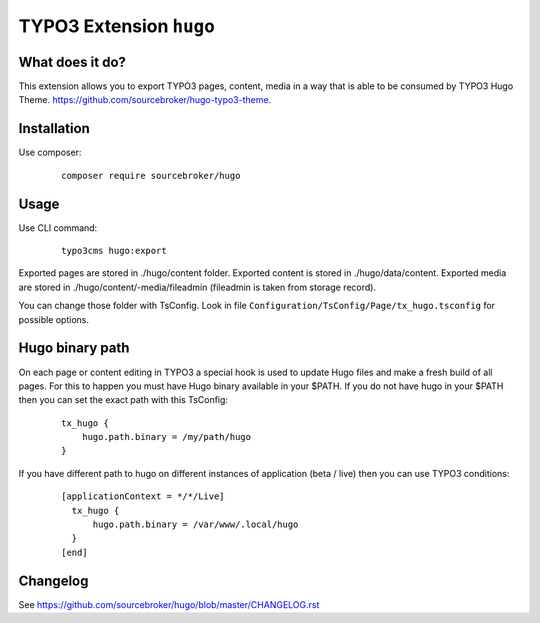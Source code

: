 TYPO3 Extension ``hugo``
######################

What does it do?
****************

This extension allows you to export TYPO3 pages, content, media in a way that is able to be consumed by TYPO3 Hugo Theme.
https://github.com/sourcebroker/hugo-typo3-theme.

Installation
************

Use composer:
 ::

  composer require sourcebroker/hugo

Usage
*****

Use CLI command:
 ::

  typo3cms hugo:export

Exported pages are stored in ./hugo/content folder. Exported content is stored in ./hugo/data/content. Exported media
are stored in ./hugo/content/-media/fileadmin (fileadmin is taken from storage record).

You can change those folder with TsConfig. Look in file
``Configuration/TsConfig/Page/tx_hugo.tsconfig`` for possible options.

Hugo binary path
****************

On each page or content editing in TYPO3 a special hook is used to update Hugo files and make a fresh build of
all pages. For this to happen you must have Hugo binary available in your $PATH. If you do not have hugo in your $PATH
then you can set the exact path with this TsConfig:
 ::

  tx_hugo {
      hugo.path.binary = /my/path/hugo
  }

If you have different path to hugo on different instances of application (beta / live) then you can use TYPO3 conditions:
 ::

  [applicationContext = */*/Live]
    tx_hugo {
        hugo.path.binary = /var/www/.local/hugo
    }
  [end]


Changelog
*********

See https://github.com/sourcebroker/hugo/blob/master/CHANGELOG.rst
